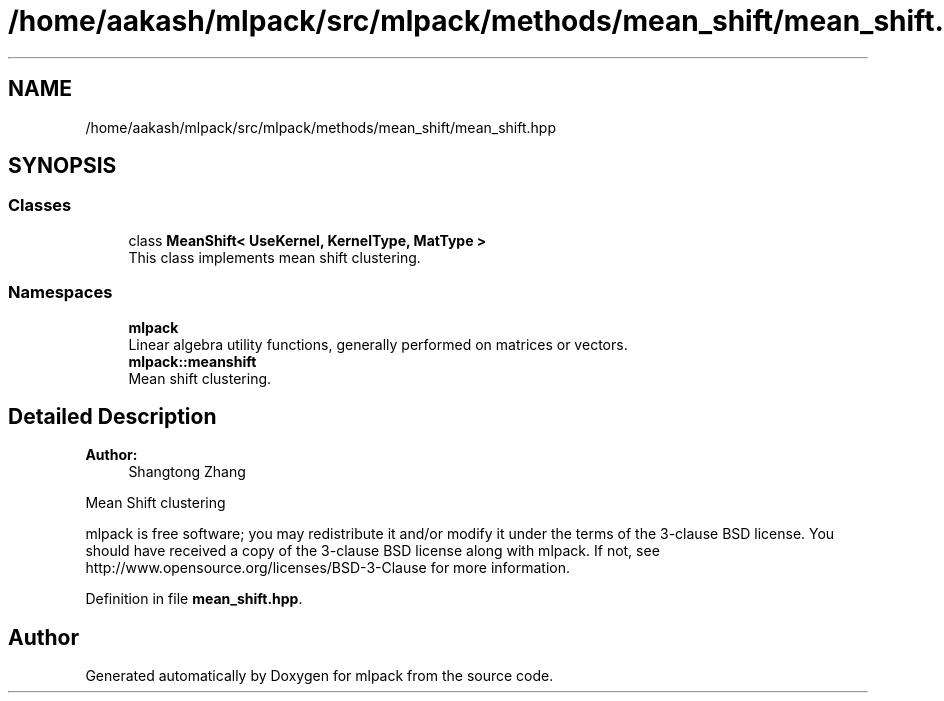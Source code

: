 .TH "/home/aakash/mlpack/src/mlpack/methods/mean_shift/mean_shift.hpp" 3 "Sun Aug 22 2021" "Version 3.4.2" "mlpack" \" -*- nroff -*-
.ad l
.nh
.SH NAME
/home/aakash/mlpack/src/mlpack/methods/mean_shift/mean_shift.hpp
.SH SYNOPSIS
.br
.PP
.SS "Classes"

.in +1c
.ti -1c
.RI "class \fBMeanShift< UseKernel, KernelType, MatType >\fP"
.br
.RI "This class implements mean shift clustering\&. "
.in -1c
.SS "Namespaces"

.in +1c
.ti -1c
.RI " \fBmlpack\fP"
.br
.RI "Linear algebra utility functions, generally performed on matrices or vectors\&. "
.ti -1c
.RI " \fBmlpack::meanshift\fP"
.br
.RI "Mean shift clustering\&. "
.in -1c
.SH "Detailed Description"
.PP 

.PP
\fBAuthor:\fP
.RS 4
Shangtong Zhang
.RE
.PP
Mean Shift clustering
.PP
mlpack is free software; you may redistribute it and/or modify it under the terms of the 3-clause BSD license\&. You should have received a copy of the 3-clause BSD license along with mlpack\&. If not, see http://www.opensource.org/licenses/BSD-3-Clause for more information\&. 
.PP
Definition in file \fBmean_shift\&.hpp\fP\&.
.SH "Author"
.PP 
Generated automatically by Doxygen for mlpack from the source code\&.
